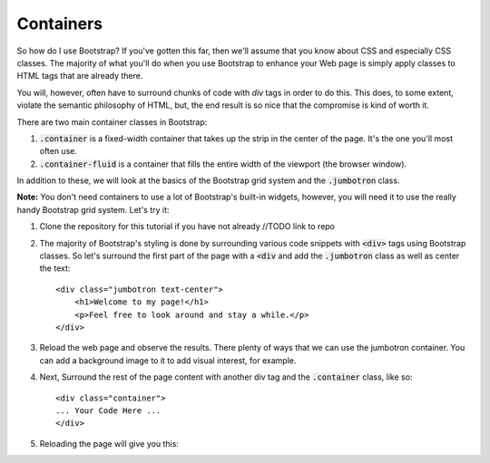 Containers
----------

So how do I use Bootstrap? If you've gotten this far, then we'll assume that you know about CSS and especially CSS classes. The majority of what you'll do when you use Bootstrap to enhance your Web page is simply apply classes to HTML tags that are already there.

You will, however, often have to surround chunks of code with *div* tags in order to do this. This does, to some extent, violate the semantic philosophy of HTML, but, the end result is so nice that the compromise is kind of worth it.

There are two main container classes in Bootstrap:

#. :code:`.container` is a fixed-width container that takes up the strip in the center of the page. It's the one you'll most often use.
#. :code:`.container-fluid` is a container that fills the entire width of the viewport (the browser window).

In addition to these, we will look at the basics of the Bootstrap grid system and the :code:`.jumbotron` class.

**Note:** You don't need containers to use a lot of Bootstrap's built-in widgets, however, you will need it to use the really handy Bootstrap grid system. Let's try it:

#. Clone the repository for this tutorial if you have not already //TODO link to repo
#. The majority of Bootstrap's styling is done by surrounding various code snippets with :code:`<div>` tags using Bootstrap classes. So let's surround the first part of the page with a :code:`<div` and add the :code:`.jumbotron` class as well as center the text::
   
    <div class="jumbotron text-center">
        <h1>Welcome to my page!</h1> 
        <p>Feel free to look around and stay a while.</p>
    </div>

#. Reload the web page and observe the results. There plenty of ways that we can use the jumbotron container. You can add a background image to it to add visual interest, for example.
#. Next, Surround the rest of the page content with another div tag and the :code:`.container` class, like so::

    <div class="container">
    ... Your Code Here ...
    </div>

#. Reloading the page will give you this:

   .. image:: images/container1.png
        :width: 100%


